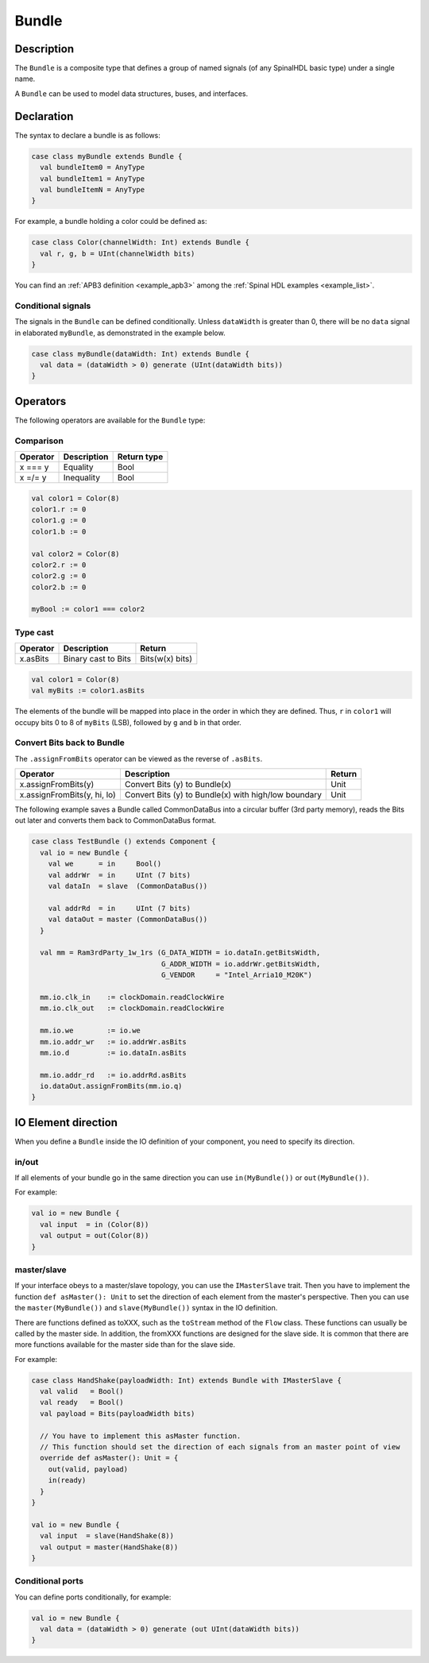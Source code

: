 
.. _Bundle:

Bundle
======

Description
^^^^^^^^^^^

The ``Bundle`` is a composite type that defines a group of named signals (of any SpinalHDL basic type) under a single name.

A ``Bundle`` can be used to model data structures, buses, and interfaces.

Declaration
^^^^^^^^^^^

The syntax to declare a bundle is as follows:

.. code-block:: scala

   case class myBundle extends Bundle {
     val bundleItem0 = AnyType
     val bundleItem1 = AnyType
     val bundleItemN = AnyType
   }

For example, a bundle holding a color could be defined as:

.. code-block:: scala

   case class Color(channelWidth: Int) extends Bundle {
     val r, g, b = UInt(channelWidth bits)
   }

You can find an :ref:`APB3 definition <example_apb3>` among the :ref:`Spinal HDL examples <example_list>`.

Conditional signals
~~~~~~~~~~~~~~~~~~~
The signals in the ``Bundle`` can be defined conditionally. 
Unless ``dataWidth`` is greater than 0, there will be no ``data`` signal in elaborated ``myBundle``, as demonstrated in the example below.

.. code-block:: scala

   case class myBundle(dataWidth: Int) extends Bundle {
     val data = (dataWidth > 0) generate (UInt(dataWidth bits))
   }

Operators
^^^^^^^^^

The following operators are available for the ``Bundle`` type:

Comparison
~~~~~~~~~~

.. list-table::
   :header-rows: 1

   * - Operator
     - Description
     - Return type
   * - x === y
     - Equality
     - Bool
   * - x =/= y
     - Inequality
     - Bool


.. code-block:: scala

   val color1 = Color(8)
   color1.r := 0 
   color1.g := 0 
   color1.b := 0

   val color2 = Color(8)
   color2.r := 0
   color2.g := 0 
   color2.b := 0

   myBool := color1 === color2

Type cast
~~~~~~~~~

.. list-table::
   :header-rows: 1

   * - Operator
     - Description
     - Return
   * - x.asBits
     - Binary cast to Bits
     - Bits(w(x) bits)

.. code-block:: scala

   val color1 = Color(8)
   val myBits := color1.asBits

The elements of the bundle will be mapped into place in the order in which they are defined. 
Thus, ``r`` in ``color1`` will occupy bits 0 to 8 of ``myBits`` (LSB), followed by ``g`` and ``b`` in that order.

Convert Bits back to Bundle
~~~~~~~~~~~~~~~~~~~~~~~~~~~
The ``.assignFromBits`` operator can be viewed as the reverse of ``.asBits``.


.. list-table::
   :header-rows: 1

   * - Operator
     - Description
     - Return
   * - x.assignFromBits(y)
     - Convert Bits (y) to Bundle(x)
     - Unit   
   * - x.assignFromBits(y, hi, lo)
     - Convert Bits (y) to Bundle(x) with high/low boundary
     - Unit     

The following example saves a Bundle called CommonDataBus into a circular buffer (3rd party memory), reads the Bits out later and converts them back to CommonDataBus format.

.. image:: /asset/image/bundle/CommonDataBus.png

.. code-block:: scala

   case class TestBundle () extends Component {
     val io = new Bundle {
       val we      = in     Bool()
       val addrWr  = in     UInt (7 bits)
       val dataIn  = slave  (CommonDataBus())

       val addrRd  = in     UInt (7 bits)
       val dataOut = master (CommonDataBus())
     }

     val mm = Ram3rdParty_1w_1rs (G_DATA_WIDTH = io.dataIn.getBitsWidth, 
                                  G_ADDR_WIDTH = io.addrWr.getBitsWidth, 
                                  G_VENDOR     = "Intel_Arria10_M20K")

     mm.io.clk_in    := clockDomain.readClockWire
     mm.io.clk_out   := clockDomain.readClockWire

     mm.io.we        := io.we
     mm.io.addr_wr   := io.addrWr.asBits
     mm.io.d         := io.dataIn.asBits

     mm.io.addr_rd   := io.addrRd.asBits
     io.dataOut.assignFromBits(mm.io.q)
   }

IO Element direction
^^^^^^^^^^^^^^^^^^^^

When you define a ``Bundle`` inside the IO definition of your component, you need to specify its direction.

in/out
~~~~~~

If all elements of your bundle go in the same direction you can use ``in(MyBundle())`` or ``out(MyBundle())``.

For example:

.. code-block:: scala

   val io = new Bundle {
     val input  = in (Color(8))
     val output = out(Color(8))
   }

master/slave
~~~~~~~~~~~~

If your interface obeys to a master/slave topology, you can use the ``IMasterSlave`` trait. Then you have to implement the function ``def asMaster(): Unit`` to set the direction of each element from the master's perspective. Then you can use the ``master(MyBundle())`` and ``slave(MyBundle())`` syntax in the IO definition.

There are functions defined as toXXX, such as the ``toStream`` method of the ``Flow`` class. 
These functions can usually be called by the master side. 
In addition, the fromXXX functions are designed for the slave side. 
It is common that there are more functions available for the master side than for the slave side.

For example:

.. code-block:: scala

   case class HandShake(payloadWidth: Int) extends Bundle with IMasterSlave {
     val valid   = Bool()
     val ready   = Bool()
     val payload = Bits(payloadWidth bits)

     // You have to implement this asMaster function.
     // This function should set the direction of each signals from an master point of view
     override def asMaster(): Unit = {
       out(valid, payload)
       in(ready)
     }
   }

   val io = new Bundle {
     val input  = slave(HandShake(8))
     val output = master(HandShake(8))
   }

Conditional ports
~~~~~~~~~~~~~~~~~

You can define ports conditionally, for example:

.. code-block:: scala

  val io = new Bundle {
    val data = (dataWidth > 0) generate (out UInt(dataWidth bits))
  }
